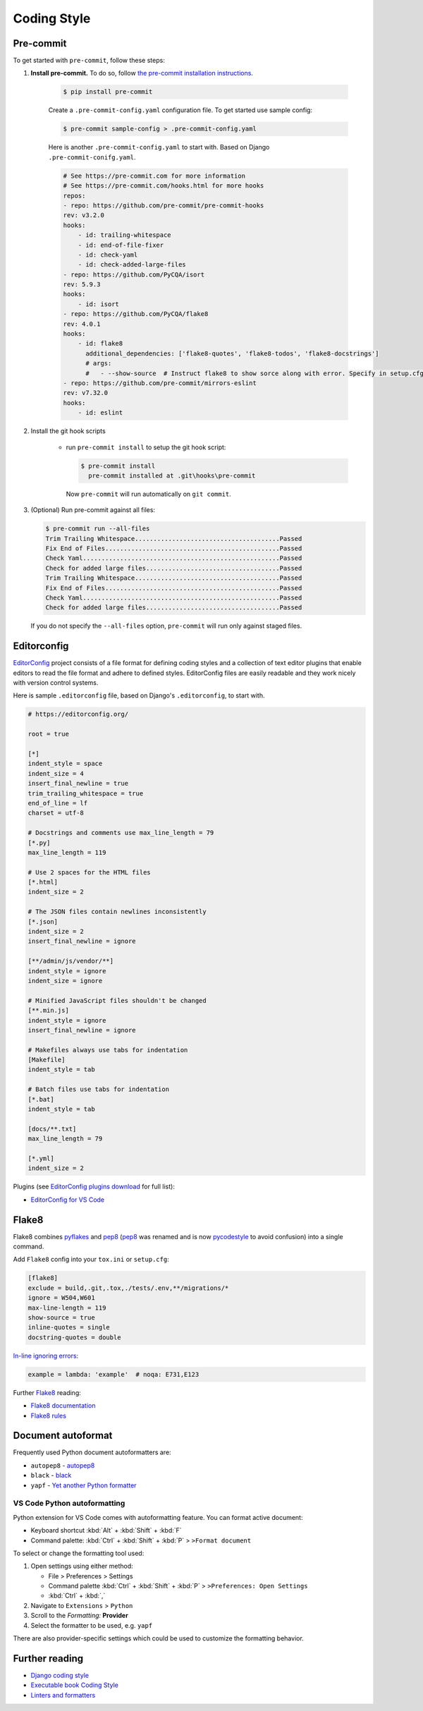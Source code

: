 ===============
Coding Style
===============


Pre-commit
===============

To get started with ``pre-commit``, follow these steps:

1. **Install pre-commit.** To do so, follow `the pre-commit installation instructions <https://pre-commit.com/#install>`_.

    .. code-block:: console

        $ pip install pre-commit

    Create a ``.pre-commit-config.yaml`` configuration file. To get started use sample config:

    .. code-block:: console

        $ pre-commit sample-config > .pre-commit-config.yaml

    Here is another ``.pre-commit-config.yaml`` to start with. Based on Django ``.pre-commit-conifg.yaml``.

    .. code-block:: yaml

        # See https://pre-commit.com for more information
        # See https://pre-commit.com/hooks.html for more hooks
        repos:
        - repo: https://github.com/pre-commit/pre-commit-hooks
        rev: v3.2.0
        hooks:
            - id: trailing-whitespace
            - id: end-of-file-fixer
            - id: check-yaml
            - id: check-added-large-files
        - repo: https://github.com/PyCQA/isort
        rev: 5.9.3
        hooks:
            - id: isort
        - repo: https://github.com/PyCQA/flake8
        rev: 4.0.1
        hooks:
            - id: flake8
              additional_dependencies: ['flake8-quotes', 'flake8-todos', 'flake8-docstrings']
              # args:
              #   - --show-source  # Instruct flake8 to show sorce along with error. Specify in setup.cfg
        - repo: https://github.com/pre-commit/mirrors-eslint
        rev: v7.32.0
        hooks:
            - id: eslint


2. Install the git hook scripts

    * run ``pre-commit install`` to setup the git hook script:

      .. code-block:: console

          $ pre-commit install
            pre-commit installed at .git\hooks\pre-commit

      Now ``pre-commit`` will run automatically on ``git commit``.

3. (Optional) Run pre-commit against all files:

   .. code-block:: console

       $ pre-commit run --all-files
       Trim Trailing Whitespace.......................................Passed
       Fix End of Files...............................................Passed
       Check Yaml.....................................................Passed
       Check for added large files....................................Passed
       Trim Trailing Whitespace.......................................Passed
       Fix End of Files...............................................Passed
       Check Yaml.....................................................Passed
       Check for added large files....................................Passed

   If you do not specify the ``--all-files`` option, ``pre-commit`` will run only against staged files.

Editorconfig
===============

`EditorConfig <https://editorconfig.org/>`_ project consists of a file format for defining coding styles and a collection of text editor plugins that enable editors to read the file format and adhere to defined styles. EditorConfig files are easily readable and they work nicely with version control systems.

Here is sample ``.editorconfig`` file, based on Django's ``.editorconfig``, to start with.

.. code-block:: ini

    # https://editorconfig.org/

    root = true

    [*]
    indent_style = space
    indent_size = 4
    insert_final_newline = true
    trim_trailing_whitespace = true
    end_of_line = lf
    charset = utf-8

    # Docstrings and comments use max_line_length = 79
    [*.py]
    max_line_length = 119

    # Use 2 spaces for the HTML files
    [*.html]
    indent_size = 2

    # The JSON files contain newlines inconsistently
    [*.json]
    indent_size = 2
    insert_final_newline = ignore

    [**/admin/js/vendor/**]
    indent_style = ignore
    indent_size = ignore

    # Minified JavaScript files shouldn't be changed
    [**.min.js]
    indent_style = ignore
    insert_final_newline = ignore

    # Makefiles always use tabs for indentation
    [Makefile]
    indent_style = tab

    # Batch files use tabs for indentation
    [*.bat]
    indent_style = tab

    [docs/**.txt]
    max_line_length = 79

    [*.yml]
    indent_size = 2


Plugins (see `EditorConfig plugins download <https://editorconfig.org/#download>`_ for full list):

- `EditorConfig for VS Code <https://marketplace.visualstudio.com/items?itemName=EditorConfig.EditorConfig>`_


Flake8
===============

Flake8 combines pyflakes_ and pep8_ (pep8_ was renamed and is now pycodestyle_ to avoid confusion) into a single command.

Add ``Flake8`` config into your ``tox.ini`` or ``setup.cfg``:

.. code-block:: ini

    [flake8]
    exclude = build,.git,.tox,./tests/.env,**/migrations/*
    ignore = W504,W601
    max-line-length = 119
    show-source = true
    inline-quotes = single
    docstring-quotes = double

`In-line ignoring errors <https://flake8.pycqa.org/en/latest/user/violations.html#in-line-ignoring-errors>`_:

.. code-block:: python

    example = lambda: 'example'  # noqa: E731,E123

Further Flake8_ reading:

- `Flake8 documentation`_
- `Flake8 rules`_


.. _Flake8: https://flake8.pycqa.org/en/latest/index.html
.. _Flake8 documentation: Flake8_
.. _Flake8 rules: https://www.flake8rules.com/
.. _pep8: https://pep8.readthedocs.io/
.. _pycodestyle: https://pycodestyle.pycqa.org/
.. _pycodestyle source: https://github.com/PyCQA/pycodestyle
.. _pyflakes: https://pypi.org/project/pyflakes/

Document autoformat
====================

Frequently used Python document autoformatters are:

- ``autopep8`` - autopep8_
- ``black`` - black_
- ``yapf`` - `Yet another Python formatter`_

VS Code Python autoformatting
-------------------------------

Python extension for VS Code comes with autoformatting feature. You can format active document:

- Keyboard shortcut :kbd:`Alt` + :kbd:`Shift` + :kbd:`F`
- Command palette: :kbd:`Ctrl` + :kbd:`Shift` + :kbd:`P` > ``>Format document``

To select or change the formatting tool used:

1. Open settings using either method:

   - File > Preferences > Settings
   - Command palette :kbd:`Ctrl` + :kbd:`Shift` + :kbd:`P` > ``>Preferences: Open Settings``
   - :kbd:`Ctrl` + :kbd:`,`

2. Navigate to ``Extensions`` > ``Python``
3. Scroll to the *Formatting:* **Provider**
4. Select the formatter to be used, e.g. ``yapf``

There are also provider-specific settings which could be used to customize the formatting behavior.

.. _autopep8: https://pypi.org/project/autopep8/
.. _black: https://black.readthedocs.io/en/stable/
.. _Yet another Python formatter: yapf_
.. _yapf: https://github.com/google/yapf


Further reading
=================

- `Django coding style <https://docs.djangoproject.com/en/dev/internals/contributing/writing-code/coding-style/>`_
- `Executable book Coding Style <https://executablebooks.org/en/latest/contributing.html#coding-style>`_
- `Linters and formatters <https://books.agiliq.com/projects/essential-python-tools/en/latest/linters.html>`_
